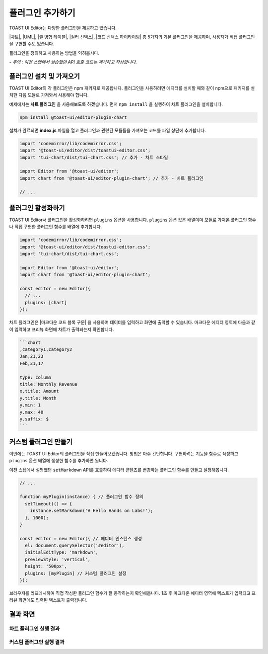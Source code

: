 ##################################
플러그인 추가하기
##################################

TOAST UI Editor는 다양한 플러그인을 제공하고 있습니다.

|차트|, |UML|, |셀 병합 테이블|, |컬러 신택스|, |코드 신택스 하이라이팅| 총 5가지의 기본 플러그인을 제공하며, 사용자가 직접 플러그인을 구현할 수도 있습니다.

.. |차트| raw:: html 

  <a href="https://github.com/nhn/tui.editor/tree/master/plugins/chart" target="_blank">차트</a>

.. |UML| raw:: html 

  <a href="https://github.com/nhn/tui.editor/tree/master/plugins/uml" target="_blank">UML</a>

.. |셀 병합 테이블| raw:: html 

  <a href="https://github.com/nhn/tui.editor/tree/master/plugins/table-merged-cell" target="_blank">셀 병합 테이블</a>

.. |컬러 신택스| raw:: html 

  <a href="https://github.com/nhn/tui.editor/tree/master/plugins/color-syntax" target="_blank">컬러 신택스</a>

.. |코드 신택스 하이라이팅| raw:: html 

  <a href="https://github.com/nhn/tui.editor/tree/master/plugins/code-syntax-highlight" target="_blank">코드 신택스 하이라이팅</a>


플러그인을 정의하고 사용하는 방법을 익혀봅시다.

*- 주의 : 이전 스텝에서 실습했던 API 호출 코드는 제거하고 작성합니다.*

==============================
플러그인 설치 및 가져오기
==============================

TOAST UI Editor의 각 플러그인은 npm 패키지로 제공합니다.
플러그인을 사용하려면 에디터를 설치할 때와 같이 npm으로 패키지를 설치한 다음 모듈로 가져와서 사용해야 합니다.

예제에서는 **차트 플러그인** 을 사용해보도록 하겠습니다.
먼저 ``npm install`` 을 실행하여 차트 플러그인을 설치합니다.

.. code-block:: shell

  npm install @toast-ui/editor-plugin-chart


설치가 완료되면 **index.js** 파일을 열고 플러그인과 관련된 모듈들을 가져오는 코드를 파일 상단에 추가합니다.

.. code-block:: javascript

  import 'codemirror/lib/codemirror.css';
  import '@toast-ui/editor/dist/toastui-editor.css';
  import 'tui-chart/dist/tui-chart.css'; // 추가 - 차트 스타일

  import Editor from '@toast-ui/editor';
  import chart from '@toast-ui/editor-plugin-chart'; // 추가 - 차트 플러그인

  // ...

==============================
플러그인 활성화하기
==============================

TOAST UI Editor서 플러그인을 활성화하려면 ``plugins`` 옵션을 사용합니다.
``plugins`` 옵션 값은 배열이며 모듈로 가져온 플러그인 함수나 직접 구현한 플러그인 함수를 배열에 추가합니다.

.. code-block:: javascript

  import 'codemirror/lib/codemirror.css';
  import '@toast-ui/editor/dist/toastui-editor.css';
  import 'tui-chart/dist/tui-chart.css';

  import Editor from '@toast-ui/editor';
  import chart from '@toast-ui/editor-plugin-chart';

  const editor = new Editor({
    // ...
    plugins: [chart]
  });


차트 플러그인은 |마크다운 코드 블록 구문| 을 사용하여 데이터를 입력하고 화면에 출력할 수 있습니다.
마크다운 에디터 영역에 다음과 같이 입력하고 프리뷰 화면에 차트가 출력되는지 확인합니다.

.. |마크다운 코드 블록 구문| raw:: html 

  <a href="https://spec.commonmark.org/0.29/#example-89" target="_blank">마크다운 코드 블록 구문</a>


.. code-block:: md

  ```chart
  ,category1,category2
  Jan,21,23
  Feb,31,17

  type: column
  title: Monthly Revenue
  x.title: Amount
  y.title: Month
  y.min: 1
  y.max: 40
  y.suffix: $
  ```

==============================
커스텀 플러그인 만들기
==============================

이번에는 TOAST UI Editor의 플러그인을 직접 만들어보겠습니다.
방법은 아주 간단합니다.
구현하려는 기능을 함수로 작성하고 ``plugins`` 옵션 배열에 생성한 함수를 추가하면 됩니다.

이전 스텝에서 설명했던 ``setMarkdown`` API를 호출하여 에디터 콘텐츠를 변경하는 플러그인 함수를 만들고 설정해봅니다.

.. code-block:: javascript

  // ...
              
  function myPlugin(instance) { // 플러그인 함수 정의
    setTimeout(() => {
      instance.setMarkdown('# Hello Hands on Labs!');
    }, 1000);
  }

  const editor = new Editor({ // 에디터 인스턴스 생성
    el: document.querySelector('#editor'),
    initialEditType: 'markdown',
    previewStyle: 'vertical',
    height: '500px',
    plugins: [myPlugin] // 커스텀 플러그인 설정
  });


브라우저를 리프레시하여 직접 작성한 플러그인 함수가 잘 동작하는지 확인해봅니다.
1초 후 마크다운 에디터 영역에 텍스트가 입력되고 프리뷰 화면에도 입력된 텍스트가 출력됩니다.


==============================
결과 화면
==============================

차트 플러그인 실행 결과
==============================

.. image:: _static/step05-1.png

커스텀 플러그인 실행 결과
==============================

.. image:: _static/step05-2.png

